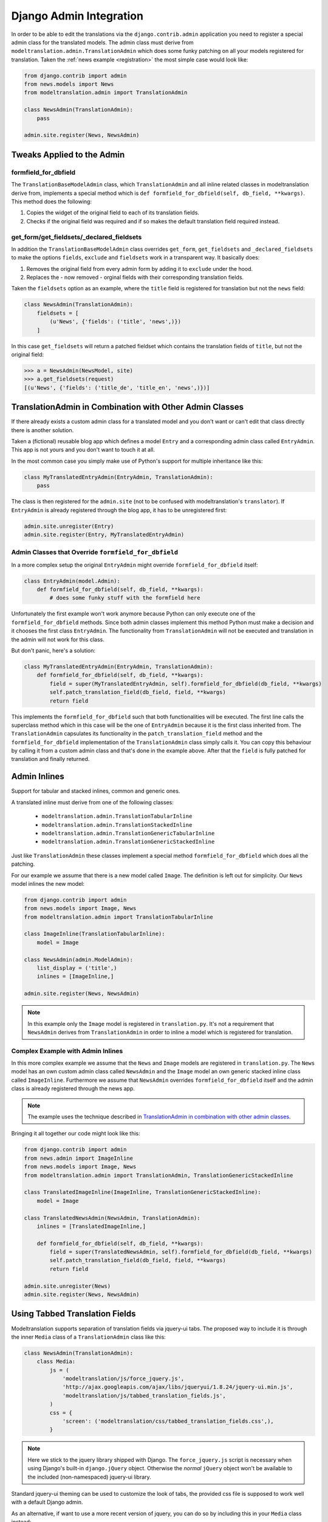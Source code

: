 .. _admin:

Django Admin Integration
========================

In order to be able to edit the translations via the ``django.contrib.admin``
application you need to register a special admin class for the translated
models. The admin class must derive from
``modeltranslation.admin.TranslationAdmin`` which does some funky
patching on all your models registered for translation. Taken the
:ref:`news example <registration>` the most simple case would look like:

.. code-block:: python

    from django.contrib import admin
    from news.models import News
    from modeltranslation.admin import TranslationAdmin

    class NewsAdmin(TranslationAdmin):
        pass

    admin.site.register(News, NewsAdmin)


Tweaks Applied to the Admin
---------------------------

formfield_for_dbfield
*********************

The ``TranslationBaseModelAdmin`` class, which ``TranslationAdmin`` and all
inline related classes in modeltranslation derive from, implements a special
method which is ``def formfield_for_dbfield(self, db_field, **kwargs)``. This
method does the following:

1. Copies the widget of the original field to each of its translation fields.
2. Checks if the original field was required and if so makes the default
   translation field required instead.


get_form/get_fieldsets/_declared_fieldsets
******************************************

In addition the ``TranslationBaseModelAdmin`` class overrides ``get_form``,
``get_fieldsets`` and ``_declared_fieldsets`` to make the options ``fields``,
``exclude`` and ``fieldsets`` work in a transparent way. It basically does:

1. Removes the original field from every admin form by adding it to
   ``exclude`` under the hood.
2. Replaces the - now removed - orginal fields with their corresponding
   translation fields.

Taken the ``fieldsets`` option as an example, where the ``title`` field is
registered for translation but not the ``news`` field:

.. code-block:: python

    class NewsAdmin(TranslationAdmin):
        fieldsets = [
            (u'News', {'fields': ('title', 'news',)})
        ]

In this case ``get_fieldsets`` will return a patched fieldset which contains
the translation fields of ``title``, but not the original field:

.. code-block:: python

    >>> a = NewsAdmin(NewsModel, site)
    >>> a.get_fieldsets(request)
    [(u'News', {'fields': ('title_de', 'title_en', 'news',)})]


.. _translationadmin_in_combination_with_other_admin_classes:

TranslationAdmin in Combination with Other Admin Classes
--------------------------------------------------------

If there already exists a custom admin class for a translated model and you
don't want or can't edit that class directly there is another solution.

Taken a (fictional) reusable blog app which defines a model ``Entry`` and a
corresponding admin class called ``EntryAdmin``. This app is not yours and you
don't want to touch it at all.

In the most common case you simply make use of Python's support for multiple
inheritance like this:

.. code-block:: python

    class MyTranslatedEntryAdmin(EntryAdmin, TranslationAdmin):
        pass

The class is then registered for the ``admin.site`` (not to be confused with
modeltranslation's ``translator``). If ``EntryAdmin`` is already registered
through the blog app, it has to be unregistered first:

.. code-block:: python

    admin.site.unregister(Entry)
    admin.site.register(Entry, MyTranslatedEntryAdmin)


Admin Classes that Override ``formfield_for_dbfield``
*****************************************************

In a more complex setup the original ``EntryAdmin`` might override
``formfield_for_dbfield`` itself:

.. code-block:: python

    class EntryAdmin(model.Admin):
        def formfield_for_dbfield(self, db_field, **kwargs):
            # does some funky stuff with the formfield here

Unfortunately the first example won't work anymore because Python can only
execute one of the ``formfield_for_dbfield`` methods. Since both admin classes
implement this method Python must make a decision and it chooses the first
class ``EntryAdmin``. The functionality from ``TranslationAdmin`` will not be
executed and translation in the admin will not work for this class.

But don't panic, here's a solution:

.. code-block:: python

    class MyTranslatedEntryAdmin(EntryAdmin, TranslationAdmin):
        def formfield_for_dbfield(self, db_field, **kwargs):
            field = super(MyTranslatedEntryAdmin, self).formfield_for_dbfield(db_field, **kwargs)
            self.patch_translation_field(db_field, field, **kwargs)
            return field

This implements the ``formfield_for_dbfield`` such that both functionalities
will be executed. The first line calls the superclass method which in this case
will be the one of ``EntryAdmin`` because it is the first class inherited from.
The ``TranslationAdmin`` capsulates its functionality in the
``patch_translation_field`` method and the ``formfield_for_dbfield``
implementation of the ``TranslationAdmin`` class simply calls it. You can copy
this behaviour by calling it from a custom admin class and that's done in the
example above. After that the ``field`` is fully patched for translation and
finally returned.


Admin Inlines
-------------

.. versionadded:: 0.2

Support for tabular and stacked inlines, common and generic ones.

A translated inline must derive from one of the following classes:

 * ``modeltranslation.admin.TranslationTabularInline``
 * ``modeltranslation.admin.TranslationStackedInline``
 * ``modeltranslation.admin.TranslationGenericTabularInline``
 * ``modeltranslation.admin.TranslationGenericStackedInline``

Just like ``TranslationAdmin`` these classes implement a special method
``formfield_for_dbfield`` which does all the patching.

For our example we assume that there is a new model called ``Image``. The
definition is left out for simplicity. Our ``News`` model inlines the new
model:

.. code-block:: python

    from django.contrib import admin
    from news.models import Image, News
    from modeltranslation.admin import TranslationTabularInline

    class ImageInline(TranslationTabularInline):
        model = Image

    class NewsAdmin(admin.ModelAdmin):
        list_display = ('title',)
        inlines = [ImageInline,]

    admin.site.register(News, NewsAdmin)

.. note::
    In this example only the ``Image`` model is registered in
    ``translation.py``. It's not a requirement that ``NewsAdmin`` derives from
    ``TranslationAdmin`` in order to inline a model which is registered for
    translation.


Complex Example with Admin Inlines
**********************************

In this more complex example we assume that the ``News`` and ``Image`` models
are registered in ``translation.py``. The ``News`` model has an own custom
admin class called ``NewsAdmin`` and the ``Image`` model an own generic stacked
inline class called ``ImageInline``. Furthermore we assume that ``NewsAdmin``
overrides ``formfield_for_dbfield`` itself and the admin class is already
registered through the news app.

.. note::
    The example uses the technique described in
    `TranslationAdmin in combination with other admin classes`__.

__ translationadmin_in_combination_with_other_admin_classes_

Bringing it all together our code might look like this:

.. code-block:: python

    from django.contrib import admin
    from news.admin import ImageInline
    from news.models import Image, News
    from modeltranslation.admin import TranslationAdmin, TranslationGenericStackedInline

    class TranslatedImageInline(ImageInline, TranslationGenericStackedInline):
        model = Image

    class TranslatedNewsAdmin(NewsAdmin, TranslationAdmin):
        inlines = [TranslatedImageInline,]

        def formfield_for_dbfield(self, db_field, **kwargs):
            field = super(TranslatedNewsAdmin, self).formfield_for_dbfield(db_field, **kwargs)
            self.patch_translation_field(db_field, field, **kwargs)
            return field

    admin.site.unregister(News)
    admin.site.register(News, NewsAdmin)


Using Tabbed Translation Fields
-------------------------------

.. versionadded:: 0.3

Modeltranslation supports separation of translation fields via jquery-ui tabs.
The proposed way to include it is through the inner ``Media`` class of a
``TranslationAdmin`` class like this:

.. code-block:: python

    class NewsAdmin(TranslationAdmin):
        class Media:
            js = (
                'modeltranslation/js/force_jquery.js',
                'http://ajax.googleapis.com/ajax/libs/jqueryui/1.8.24/jquery-ui.min.js',
                'modeltranslation/js/tabbed_translation_fields.js',
            )
            css = {
                'screen': ('modeltranslation/css/tabbed_translation_fields.css',),
            }


.. note::
    Here we stick to the jquery library shipped with Django. The
    ``force_jquery.js`` script is necessary when using Django's built-in
    ``django.jQuery`` object. Otherwise the *normal* ``jQuery`` object won't
    be available to the included (non-namespaced) jquery-ui library.

Standard jquery-ui theming can be used to customize the look of tabs, the
provided css file is supposed to work well with a default Django admin.

As an alternative, if want to use a more recent version of jquery, you can do so
by including this in your ``Media`` class instead:

.. code-block:: python

    class NewsAdmin(TranslationAdmin):
        class Media:
            js = (
                'http://ajax.googleapis.com/ajax/libs/jquery/1.9.1/jquery.min.js',
                'http://ajax.googleapis.com/ajax/libs/jqueryui/1.10.2/jquery-ui.min.js',
                'modeltranslation/js/tabbed_translation_fields.js',
            )
            css = {
                'screen': ('modeltranslation/css/tabbed_translation_fields.css',),
            }


Tabbed Translation Fields Admin Classes
***************************************

.. versionadded:: 0.7

To ease the inclusion of the required static files for tabbed translation
fields, the following admin classes are provided:

 * ``TabbedDjangoJqueryTranslationAdmin`` (aliased to ``TabbedTranslationAdmin``)
 * ``TabbedExternalJqueryTranslationAdmin``

Rather than inheriting from ``TranslationAdmin``, simply subclass one of these
classes like this:

.. code-block:: python

    class NewsAdmin(TabbedTranslationAdmin):
        pass


``TranslationAdmin`` Options
----------------------------

``TranslationAdmin.group_fieldsets``
************************************

.. versionadded:: 0.6

When this option is activated untranslated and translation fields are grouped
into separate fieldsets. The first fieldset contains the untranslated fields,
followed by a fieldset for each translation field. The translation field
fieldsets use the original field's ``verbose_name`` as a label.

Activating the option is a simple way to reduce the visual clutter one might
experience when mixing these different types of fields.

The ``group_fieldsets`` option expects a boolean. By default fields are not
grouped into fieldsets (``group_fieldsets = False``).

A few simple policies are applied:

 * A ``fieldsets`` option takes precedence over the ``group_fieldsets`` option.
 * Other default ``ModelAdmin`` options like ``exclude`` are respected.

.. code-block:: python

    class NewsAdmin(TranslationAdmin):
        group_fieldsets = True


.. _admin-formfield:

Formfields with None-checkbox
*****************************

There is the special widget which allow to choose whether empty field value should be stores as
empty string or ``None`` (see :ref:`forms-formfield-both`).
In ``TranslationAdmin`` some fields can use this widget regardless of their ``empty_values``
setting::

    class NewsAdmin(TranslationAdmin):
        both_empty_values_fields = ('title', 'text')
